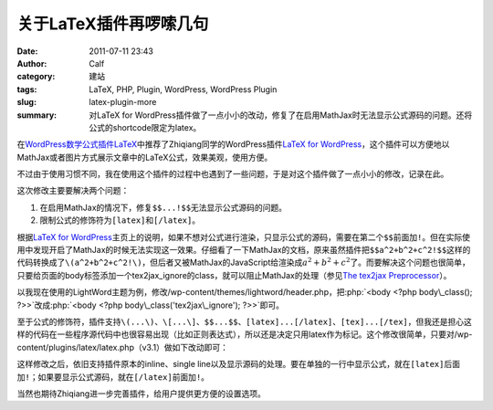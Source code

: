关于LaTeX插件再啰嗦几句
#######################
:date: 2011-07-11 23:43
:author: Calf
:category: 建站
:tags: LaTeX, PHP, Plugin, WordPress, WordPress Plugin
:slug: latex-plugin-more
:summary: 对LaTeX for WordPress插件做了一点小小的改动，修复了在启用MathJax时无法显示公式源码的问题。还将公式的shortcode限定为latex。

.. role:: php(code)
    :language: php

在\ `WordPress数学公式插件LaTeX`_\ 中推荐了Zhiqiang同学的WordPress插件\ `LaTeX for WordPress`_，这个插件可以方便地以MathJax或者图片方式展示文章中的LaTeX公式，效果美观，使用方便。

不过由于使用习惯不同，我在使用这个插件的过程中也遇到了一些问题，于是对这个插件做了一点小小的修改，记录在此。

这次修改主要要解决两个问题：

#. 在启用MathJax的情况下，修复\ ``$$...!$$``\ 无法显示公式源码的问题。
#. 限制公式的修饰符为\ ``[latex]``\ 和\ ``[/latex]``。

.. more

根据\ `LaTeX for WordPress`_\ 主页上的说明，如果不想对公式进行渲染，只显示公式的源码，需要在第二个\ ``$$``\ 前面加\ ``!``。但在实际使用中发现开启了MathJax的时候无法实现这一效果。仔细看了一下MathJax的文档，原来虽然插件把\ ``$$a^2+b^2+c^2!$$``\ 这样的代码转换成了\ ``\(a^2+b^2+c^2!\)``，但后者又被MathJax的JavaScript给渲染成\ :math:`a^2+b^2+c^2`\ 了。而要解决这个问题也很简单，只要给页面的body标签添加一个tex2jax\_ignore的class，就可以阻止MathJax的处理（参见\ `The tex2jax Preprocessor`_\ ）。

以我现在使用的LightWord主题为例，修改/wp-content/themes/lightword/header.php，把\ :php:`<body <?php body\_class(); ?>>`\ 改成\ :php:`<body <?php body\_class('tex2jax\_ignore'); ?>>`\ 即可。

至于公式的修饰符，插件支持\ ``\(...\)``\ 、\ ``\[...\]``\ 、\ ``$$...$$``\ 、\ ``[latex]...[/latex]``\ 、\ ``[tex]...[/tex]``\ ，但我还是担心这样的代码在一些程序源代码中也很容易出现（比如正则表达式），所以还是决定只用latex作为标记。这个修改很简单，只要对/wp-content/plugins/latex/latex.php（v3.1）做如下改动即可：

.. code-block:: diff
    :linenos: none

    108c108,109
    < $regex = '#\$\$(.*?)\$\$#si';
    ---
    > //$regex = '#\$\$(.*?)\$\$#si';
    > $regex = '#\[latex\](.*?)\[/latex\]#si';
    110c111
    < $toParse = str_replace(array("\(", "\)", "\[", "\]", "[latex]", "[tex]", "[/latex]", "[/tex]"), array("$$", " $$", "$$!", " $$", "$$", " $$", "$$", " $$"), $toParse);
    ---
    > //$toParse = str_replace(array("\(", "\)", "\[", "\]", "[latex]", "[/latex]", "[tex]", "[/tex]"), array("$$", " $$", "$$!", " $$", "$$", " $$", "$$", " $$"), $toParse);

这样修改之后，依旧支持插件原本的inline、single
line以及显示源码的处理。要在单独的一行中显示公式，就在\ ``[latex]``\ 后面加\ ``!``；如果要显示公式源码，就在\ ``[/latex]``\ 前面加\ ``!``。

当然也期待Zhiqiang进一步完善插件，给用户提供更方便的设置选项。

.. _WordPress数学公式插件LaTeX: {filename}latex-wordpress.rst
.. _LaTeX for WordPress: http://wordpress.org/extend/plugins/latex/
.. _The tex2jax Preprocessor: http://www.mathjax.org/docs/1.1/options/tex2jax.html
